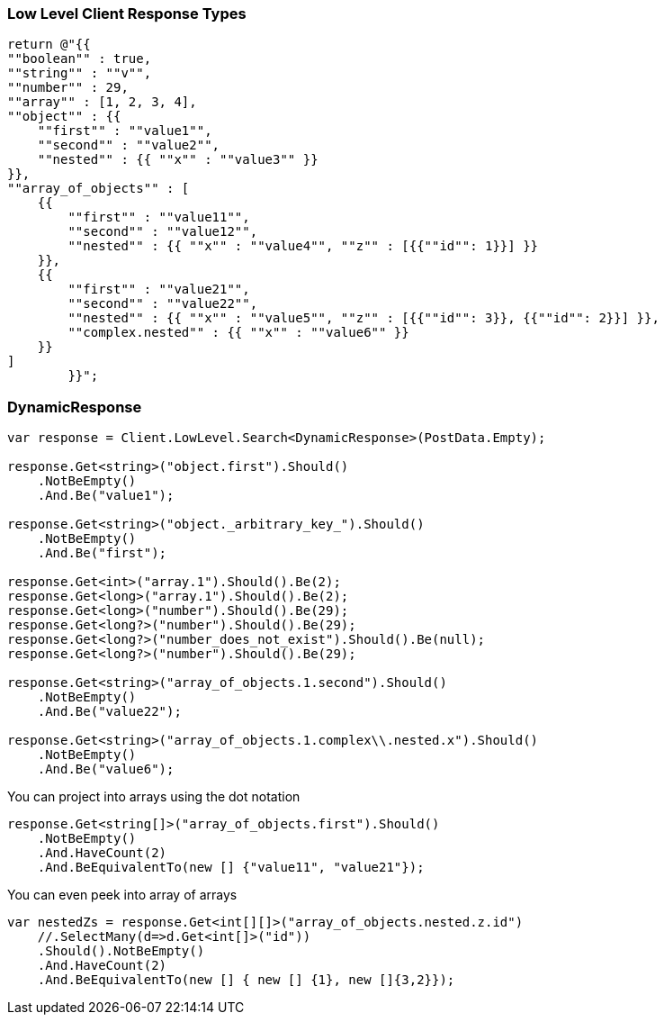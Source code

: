:ref_current: https://www.elastic.co/guide/en/elasticsearch/reference/master

:github: https://github.com/elastic/elasticsearch-net

:nuget: https://www.nuget.org/packages

////
IMPORTANT NOTE
==============
This file has been generated from https://github.com/elastic/elasticsearch-net/tree/master/src/Tests/Tests/ClientConcepts/LowLevel/LowLevelResponseTypes.doc.cs. 
If you wish to submit a PR for any spelling mistakes, typos or grammatical errors for this file,
please modify the original csharp file found at the link and submit the PR with that change. Thanks!
////

[[low-level-response-types]]
=== Low Level Client Response Types

[source,csharp]
----
return @"{{
""boolean"" : true,
""string"" : ""v"",
""number"" : 29,
""array"" : [1, 2, 3, 4],
""object"" : {{
    ""first"" : ""value1"",
    ""second"" : ""value2"",
    ""nested"" : {{ ""x"" : ""value3"" }}
}},
""array_of_objects"" : [
    {{
        ""first"" : ""value11"",
        ""second"" : ""value12"",
        ""nested"" : {{ ""x"" : ""value4"", ""z"" : [{{""id"": 1}}] }}
    }},
    {{
        ""first"" : ""value21"",
        ""second"" : ""value22"",
        ""nested"" : {{ ""x"" : ""value5"", ""z"" : [{{""id"": 3}}, {{""id"": 2}}] }},
        ""complex.nested"" : {{ ""x"" : ""value6"" }}
    }}
]
        }}";
----

[float]
=== DynamicResponse

[source,csharp]
----
var response = Client.LowLevel.Search<DynamicResponse>(PostData.Empty);

response.Get<string>("object.first").Should()
    .NotBeEmpty()
    .And.Be("value1");

response.Get<string>("object._arbitrary_key_").Should()
    .NotBeEmpty()
    .And.Be("first");

response.Get<int>("array.1").Should().Be(2);
response.Get<long>("array.1").Should().Be(2);
response.Get<long>("number").Should().Be(29);
response.Get<long?>("number").Should().Be(29);
response.Get<long?>("number_does_not_exist").Should().Be(null);
response.Get<long?>("number").Should().Be(29);

response.Get<string>("array_of_objects.1.second").Should()
    .NotBeEmpty()
    .And.Be("value22");

response.Get<string>("array_of_objects.1.complex\\.nested.x").Should()
    .NotBeEmpty()
    .And.Be("value6");
----

You can project into arrays using the dot notation

[source,csharp]
----
response.Get<string[]>("array_of_objects.first").Should()
    .NotBeEmpty()
    .And.HaveCount(2)
    .And.BeEquivalentTo(new [] {"value11", "value21"});
----

You can even peek into array of arrays

[source,csharp]
----
var nestedZs = response.Get<int[][]>("array_of_objects.nested.z.id")
    //.SelectMany(d=>d.Get<int[]>("id"))
    .Should().NotBeEmpty()
    .And.HaveCount(2)
    .And.BeEquivalentTo(new [] { new [] {1}, new []{3,2}});
----

